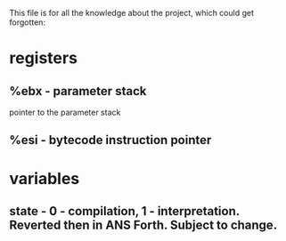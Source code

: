 This file is for all the knowledge 
about the project, which could get
forgotten:


* registers
** %ebx - parameter stack
   pointer to the parameter stack
** %esi - bytecode instruction pointer
* variables
** state - 0 - compilation, 1 - interpretation. Reverted then in ANS Forth. Subject to change.
